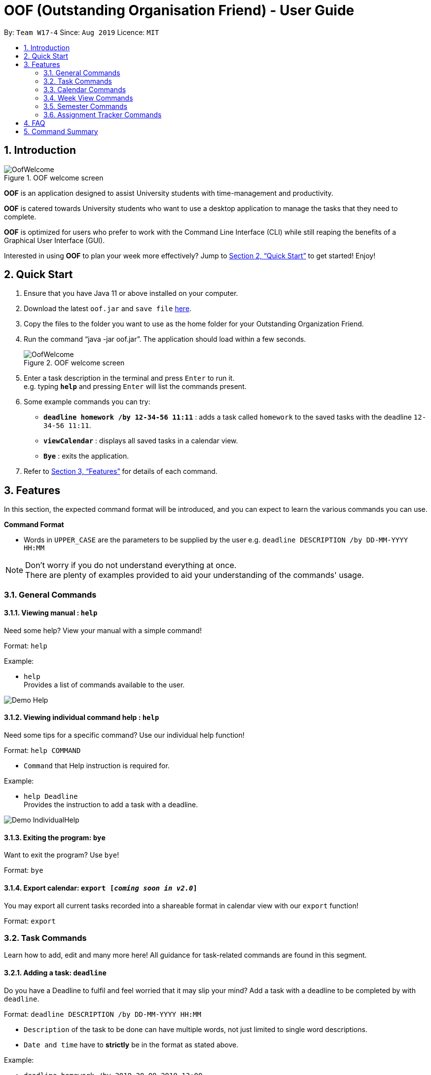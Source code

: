 ﻿= OOF (Outstanding Organisation Friend) - User Guide
:site-section: UserGuide
:toc:
:toc-title:
:toc-placement: preamble
:sectnums:
:figure-caption: Figure
:imagesDir: images
:stylesDir: stylesheets
:xrefstyle: full
:experimental:
ifdef::env-github[]
:tip-caption: :bulb:
:note-caption: :information_source:
endif::[]
:repoURL: https://github.com/AY1920S1-CS2113T-W17-4/main

By: `Team W17-4`      Since: `Aug 2019`      Licence: `MIT`

== Introduction

[[OofWelcome]]
.OOF welcome screen
image::OofWelcome.png[OofWelcome]

*OOF* is an application designed to assist University students with time-management and productivity.

*OOF* is catered towards University students who want to use a desktop application to manage the tasks that they need to complete.

*OOF* is optimized for users who prefer to work with the Command Line Interface (CLI) while still reaping the benefits of a Graphical User Interface (GUI).

Interested in using *OOF* to plan your week more effectively?
Jump to <<Quick Start>> to get started! Enjoy!

== Quick Start

.  Ensure that you have Java 11 or above installed on your computer.
.  Download the latest `oof.jar` and `save file`  link:{repoURL}/releases[here].
.  Copy the files to the folder you want to use as the home folder for your Outstanding Organization Friend.
.  Run the command “java -jar oof.jar”. The application should load within a few seconds.
+
[[OofWelcome]]
.OOF welcome screen
image::OofWelcome.png[OofWelcome]
+
.  Enter a task description in the terminal and press kbd:[Enter] to run it. +
e.g. typing *`help`* and pressing kbd:[Enter] will list the commands present.
.  Some example commands you can try: 

* *`deadline homework /by 12-34-56 11:11`* : adds a task called `homework` to the saved tasks with the deadline `12-34-56 11:11`.
* *`viewCalendar`* : displays all saved tasks in a calendar view.
* *`Bye`* : exits the application.

.  Refer to <<Features>> for details of each command.

[[Features]]
== Features
In this section, the expected command format will be introduced, and you can expect to learn the various commands you can use.
====
*Command Format*

* Words in `UPPER_CASE` are the parameters to be supplied by the user
e.g. `deadline DESCRIPTION /by DD-MM-YYYY HH:MM`

[NOTE]

Don't worry if you do not understand everything at once. +
There are plenty of examples provided to aid your understanding of the commands' usage.
====

=== General Commands
==== Viewing manual : `help`
Need some help? View your manual with a simple command!

Format: `help`

Example:

* `help` +
Provides a list of commands available to the user.

image::Demo_Help.png[]

==== Viewing individual command help : `help`
Need some tips for a specific command? Use our individual help function!

Format: `help COMMAND`

* `Command` that Help instruction is required for.

Example:

* `help Deadline` +
Provides the instruction to add a task with a deadline.

image::Demo_IndividualHelp.png[]

==== Exiting the program: `bye`
Want to exit the program? Use `bye`!

Format: `bye`

==== Export calendar: `export [_coming soon in v2.0_]`
You may export all current tasks recorded into a shareable format in calendar view with our `export` function!

Format: `export`

=== Task Commands
Learn how to add, edit and many more here!
All guidance for task-related commands are found in this segment.

==== Adding a task: `deadline`
Do you have a Deadline to fulfil and feel worried that it may slip your mind?
Add a task with a deadline to be completed by with `deadline`. +

Format: `deadline DESCRIPTION /by DD-MM-YYYY HH:MM`

* `Description` of the task to be done can have multiple words, not just limited to single word descriptions.
* `Date and time` have to *strictly* be in the format as stated above.

Example:

* `deadline homework /by 2019 20-09-2019 13:00` +
Adds a task with description and datetime to be `homework` and `2019 20-09-2019 13:00` respectively.

==== Adding a task: `event`
Do you have an Event to attend? Simply add an event and its scheduled date and time. +

Format: `event DESCRIPTION /from DD-MM-YYYY HH:MM /to DD-MM-YYYY HH:MM`

* `Description` of the task to be done can have multiple words, not just limited to single word descriptions.
* `Date and time` have to *strictly* be in the format as stated above.

Example:

* `event project meeting /from 20-09-2019 13:00 /to 20-09-2019 17:00` +
Adds an event with description, start and end time to be `project meeting`, `20-09-2019 13:00` and `20-09-2019 17:00` respectively.

==== Adding a task: `todo`
Do you have a task that needs to be completed on a specific date?
Add a Todo task with our simple one-liner command!

Format: `todo DESCRIPTION /on DD-MM-YYYY`

* `Description` of the task to be done can have multiple words, not just limited to single word descriptions.
* `Date` has to *strictly* be in the format as stated above.

Example:

* `todo withdraw money /on 19-09-2019` +
Adds a task called `withdraw money` on `19-09-2019`.


==== Adding a task: `recurring`
Do you have a task that happens on a recurring basis?
Simple add a task that will be repeated automatically based on your preference!

Format: `recurring INDEX NUMBER_OF_OCCURRENCES`

* The `INDEX` refers to the index number displayed in the list of tasks recorded. (`list` can be used to display the saved tasks).
* `NUMBER_OF_OCCURRENCES` refers to the number of times the selected task recurs.
* User chooses to enter a `FREQUENCY` which is an option from 1-4.

[NOTE]

The task will require you to enter the frequency of recurrence in this manner afterwards: +
1. DAILY +
2. WEEKLY +
3. MONTHLY +
4. YEARLY

Example:

+1.+ User enters `recurring 4 3`

[[Recurring]]
.Example to show recurring feature's usage
image::Recurring.png[Recurring]

+2.+ User presses btn:[ENTER] and he/she can then choose an option by entering a number `1-4` to choose the frequency of recurrence.

[[RecurringPrompt]]
.Options for recurring frequency
image::RecurringPrompt.png[RecurringPrompt]

+3.+ User chooses option `2`.

[[RecurringOutput]]
.Output after selecting option 2
image::RecurringOutput.png[RecurringOutput]

==== Adding a task: `do-after [_coming soon in v1.4_]`
Adds a task that needs to be done after a specified task.

Format: `do-after INDEX DESCRIPTION`

* The `INDEX` refers to the index number displayed in the list of tasks recorded. (`list` can be used to display the saved tasks).
* `Description` of the task to be done can have multiple words, not just limited to single word descriptions.

Example:

* `do-after 1 buy groceries` +
Adds a do-after task called `buy groceries` that will be displayed once the 1st task in the list has been completed.

==== Adding a task: `tentative [_coming soon in v1.4_]`
Not sure if a task has to be attended to on a specific date?
You can add a task that can be confirmed at a later time.

Format: `tentative DESCRIPTION`

* `Description` of the task to be done can have multiple words, not just limited to single word descriptions.

Example:

* `tentative group lunch` +
Adds a tentative task called `group lunch`.

==== Listing tasks: `list`
Watch as *OOF* lists all the tasks that are currently saved in your storage!

Format: `list`

==== Marking task as done: `done`
Completed a task? Mark it as completed with a single command that is as easy as one-two-three!

Format: `done INDEX`

* The `INDEX` refers to the index number displayed in the list of tasks recorded. (`list` can be used to display the saved tasks).

Examples:

* `done 1` +
Marks the 1st task in the list of tasks as complete.

==== Deleting a task: `delete`
Want to remove a task you added in the past?
Simple use the delete function to remove a task from your list of tasks.

Format: `delete INDEX`

* The `INDEX` refers to the index number displayed in the list of tasks recorded. (`list` can be used to display the saved tasks).

Examples:

* `delete 1` +
Deletes the 1st task in the list of tasks.


==== Finding a task: `find`
Search for your tasks that match the description given with our `find` function!

Format: `find DESCRIPTION`

* `Description` of the task to be done can have multiple words, not just limited to single word descriptions.

Example:

* `find withdraw money` +
Finds tasks with `withdraw money` in the description.


==== Choose threshold for tasks: `threshold`
Adjust the threshold of your tasks to your desire duration!

Format: `threshold HH`

* `time` has to *strictly* be in the format as stated above.

Example:

* `threshold 48` +
Changes the threshold of the program to 48 hours.

==== Viewing a summary of a day's task by date: `schedule`
Wonder what is up on a specific date?
Get a summary of all your tasks and events that is related to a specific date with `schedule`.

Format: `schedule DD-MM-YYYY`

* `Date` have to strictly be in the format as stated above.

Example:

* `schedule 04-10-2019` +
Provides a summary of a list of todo, deadlines and events that will occur on `04-10-2019`.

==== Viewing a summary of the next day’s task: `summary`
Want to plan your day ahead for tomorrow?
Get a summary of all your tasks to be done for the next day with `summary`.

Format: `summary`

Example:

* `summary` +
Provides a summary of a list of todo, deadlines and events that will occur tomorrow.

image::Demo_Summary.png[]

==== Sorting deadlines in chronological order: `sort`
Prioritise more efficiently with our `sort` function!
This displays all your current deadlines recorded in chronological order.

Format: `sort`


==== View free time slots: `free`
Planning for your next project meeting or meeting up with your friends? With the `free` command `Oof` displays all your free time slots in a given date!

Format: `free DD-MM-YYYY`

* `Date` has to *strictly* be in the format as stated above.

To view your free time slots for a given date:

+1.+ Type `free 30-10-2019` as a command press btn:[ENTER]

[[FreeTimeExample]]
.Typing free 30-10-2019 into OOF
image::FreeTimeExample.png[FreeTimeExample]

+2.+ `OOF` displays all the free time slots that you have.

[[FreeTimeDisplay]]
.Typing free with a valid date in the valid format of DD-MM-YYYY
image::FreeTimeDisplay.png[FreeTimeDisplay]

==== Setting reminders for upcoming deadlines: `reminder`
Have multiple assignments due and not sure which to prioritise first? Fret not as `Oof` will remind you of any deadlines due within 24 hours once it is start up!

Format: `reminder`


==== Filter tasks by categories: `filter [_coming soon in v1.4_]`
Filter your tasks by category with our `filter` function!

Format: `filter CATEGORY`

* `Cateogry` of the task can be any one of the following: todo, deadline, event, assignment, recurring.

Example:

* `filter todo` +
Displays all todo tasks.

==== Color code tasks: `colorcode [_coming soon in v1.4_]`
Are you a visual person? You can change your entire task font color to one of your choice with `colorcode`!

Format: `colorcode INDEX #RRGGBB`

* The `INDEX` refers to the index number displayed in the list of tasks recorded. (`list` can be used to display the saved tasks).
* `#RRGGBB` refers to the hex color codes corresponding to the html color names.

Examples:

* `colorcode 1 #008000` +
Color codes the 1st task in the list of tasks to a green color.

==== View undone tasks brought forward to the next day: `viewUndone [_coming soon in v1.4_]`
Wonder if any tasks remain undone for today?
Get a list of all the tasks not done that were brought forward to the next day with `viewundone`!

Format: `viewUndone`

==== Add estimated time taken: `estimate [_coming soon in v2.0_]`
Do you know an estimated amount of time a specific task will take to be completed?
Note it down on your *OOF* with the estimated time taken function.

Format: `estimate INDEX HH`

* The `INDEX` refers to the index number displayed in the list of tasks recorded. (`list` can be used to display the saved tasks).
* `time` has to *strictly* be in the format as stated above.

Example:

* `estimate 1 48` +
Adds to the 1st task the estimated time taken of 48 hours to complete it.

==== Adding a task: `range [_coming soon in v2.0_]`
Do you have a task that needs to be completed within a certain time period?
Just add a `range` task!

Format: `range DESCRIPTION /from DD-MM-YYYY HH:MM /to DD-MM-YYYY HH:MM`

* `Description` of the task to be done can have multiple words, not just limited to single word descriptions.
* `Date and time` have to *strictly* be in the format as stated above.

Example:

* `range study for exam /from 01-10-2019 21:00 /to 05-10-2019 11:00` +
Adds a task with description and time period to be `study for exam` and between `01-10-2019 21:00` to `05-10-2019 11:00`.


=== Calendar Commands
====  Viewing all tasks in calendar view: `calendar`
Transforms all current tasks recorded into a calendar view for easy time management.

Format: `calendar MONTH YEAR`

* `MONTH` is an integer from 1-12 (representing January to December).
* `YEAR` is an integer greater than or equal to 0.

Example: `calendar 10 2019`

==== View two different calendars side-by-side: `viewDual [_coming soon in v2.0_]`
Want to view multiple calendars side-by-side?
`viewDual` transforms all current tasks into two calendar views, one for tutor tasks and one for student tasks.

Format: `viewDual`

=== Week View Commands
==== View tasks in week view: `viewWeek`
Shows you the tasks for any particular week in a table format.

Format: `viewweek DD MM YYYY`

[NOTE]
Note that the parameters `DD MM YYYY` are optional and the command will automatically generate the current time if no date is entered or when the date entered is invalid.

To see tasks for the week:

+1.+ Type `viewweek` as a command and press btn:[ENTER]

[[ViewweekWelcome]]
.Typing viewweek into OOF
image::ViewweekWelcome.png[ViewweekWelcome]

+2.+ `OOF` displays the tasks for the week for you.

[[ViewweekDefault]]
.Typing viewweek without date
image::ViewweekDefault.png[ViewweekDefault]

+3.+ If you wish to display tasks for a particular week, you can input `DD MM YYYY`.

[[ViewweekParam]]
.Typing viewweek with date
image::ViewweekParam.png[ViewweekParam]

=== Semester Commands
==== Viewing, adding, editing and removing of semester and module data: `semester`
Opens menu to view, add, edit and remove Semester and Module data.

Format: `semester`

=== Assignment Tracker Commands
A successful you begins with self-awareness!

OOF, your Outstanding Organisation Friend, provides you with a simple and efficient way to keep track of the amount of time you spend on each module!

==== Start tracker: `start`
Begin your journey to optimum productivity by starting your Tracker timer!
Start your tracking on a Module from current time.

Format: `start ASSIGNMENT_DESCRIPTION`

Example: `start user guide`

image::Demo_StartTracker.png[]

==== Pause tracker: `pause`
Want to take a break or get started with another Module?
Pause your tracking on a Module at current time.

Format: `pause ASSIGNMENT_DESCRIPTION`

Example: `pause user guide`

image::Demo_PauseTracker.png[]

==== Stop tracker: `stop`
Completed with a Module that you're currently working on?
Stop your tracking on a Module at current time with `stop`.

Format: `stop ASSIGNMENT_DESCRIPTION`

Example: `stop user guide`

image::Demo_StopTracker.png[]

==== View tracker: `viewTracker`
Want to view a visual display featuring the amount of time you spend on each of your `Module` over time?

Format: `viewTracker`

image::Demo_ViewTracker.png[]

Format: `viewTracker TIME_PERIOD [_coming soon in v1.4_]`

*Options for TIME_PERIOD* +
[horizontal]
Day:: filter time spent on each `Module` today
Week:: filter time spent on each `Module` over the course of the last 7 days

Example: `viewTracker Day`

== FAQ

*Q*: How do I view my tasks on the Calendar? +
*A*: Use the `viewCalendar` command.

*Q*: How do I transfer my data to another Computer? +
*A*: Copy the `output.txt` into the same directory as `oof.jar`.

*Q*: How do I save my tasks in *OOF*? +
*A*: There is no need to explicitly save the tasks as *OOF* will automatically saved all tasks that are added during runtime.

== Command Summary

* *Help*: `help`

* *Deadline*: `deadline DESCRIPTION /by DD-MM-YYYY HH:MM` +
e.g. `deadline homework /by 20-09-2019 13:00`

* *Event*: `event DESCRIPTION /from DD-MM-YYYY HH:MM /to DD-MM-YYYY HH:MM` +
e.g. `event project meeting /from 20-09-2019 13:00 /to 20-09-2019 17:00` 

* *Todo*: `todo DESCRIPTION /on DD-MM-YYYY` +
e.g. `todo withdraw money /on 19-09-2019`

* *Do-after*: `Do-after INDEX DESCRIPTION [_coming soon in v1.4_]` +
e.g. `do-after 1 buy groceries`

* *Recurring*: `recurring INDEX NUMBER_OF_OCCURRENCES` +
e.g. `recurring 4 3`

* *Tentative*: `tentative DESCRIPTION [_coming soon in v1.4_]` +
e.g. `tentative group lunch`

* *List*: `list` 

* *Done*: `done INDEX` +
e.g. `done 1` 

* *Delete*: `delete INDEX` +
e.g. `delete 1` 

* *Find*: `find DESCRIPTION` +
e.g. `find withdraw money`  

* *Filter*: `filter CATEGORY [_coming soon in v1.4_]` +
e.g. `filter todo` 

* *Threshold*: `threshold HH` +
e.g. `threshold 48`

* *Colorcode*: `colorcode INDEX #RRGGBB [_coming soon in v1.4_]` +
e.g. `colorcode 1 #008000`

* *Schedule*: `schedule DD-MM-YYYY` +
e.g. `schedule 04-10-2019`

* *Summary*: `summary` 

* *Sort*: `sort` 

* *ViewUndone*: `viewUndone [_coming soon in v1.4_]`

* *Free*: `free DD-MM-YYYY` +
e.g. `free 10-10-2019`

* *ViewWeek*: `viewWeek`

* *Calendar*: `calendar MONTH YEAR` +
e.g. `calendar 10 2019`

* *Reminder*: `reminder` 

* *Start Task Tracker*: `start DESCRIPTION`
e.g. `start CS2113T Activity Diagram`

* *Pause Task Tracker*: `pause DESCRIPTION`
e.g. `pause CS2113T Activity Diagram`

* *Stop Task Tracker*: `stop DESCRIPTION`
e.g. `stop CS2113T Activity Diagram`

* *ViewTracker*: `viewTracker`

* *Bye*: `bye`

* *Estimate*: `estimate [_coming soon in v2.0_]` +
e.g. `estimate 1 48` 

* *Range*: `range [_coming soon in v2.0_]` +
e.g. `range study for exam /from 01-10-2019 21:00 /to 05-10-2019 11:00` 

* *ViewDual*: `viewDual [_coming soon in v2.0_]`

* *Export*: `export [_coming soon in v2.0_]`

